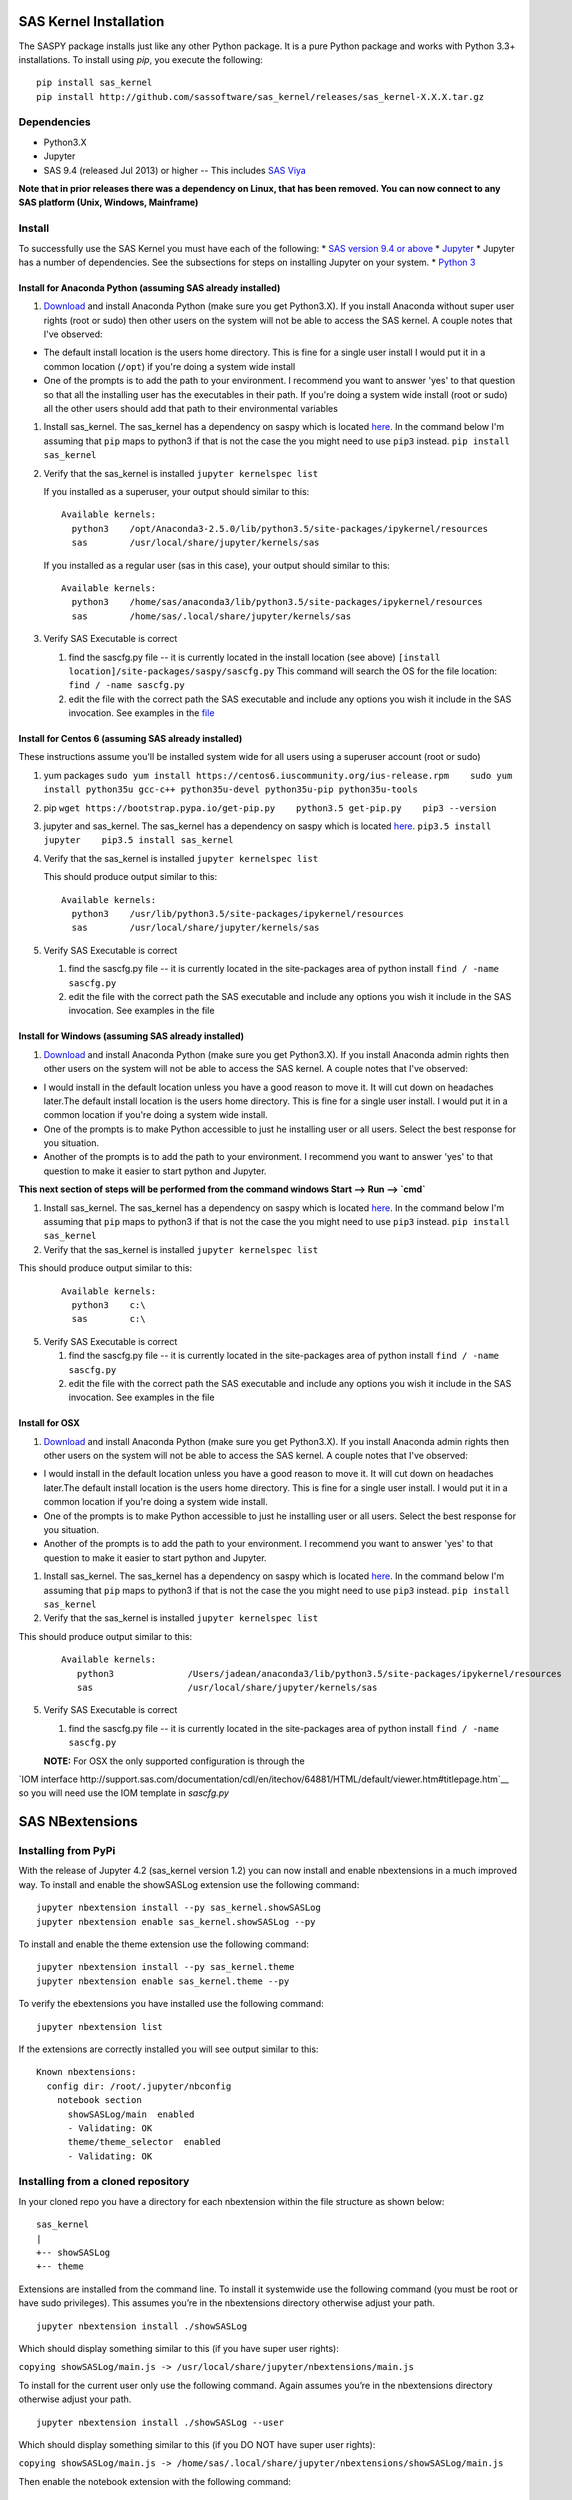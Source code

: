 
.. Copyright SAS Institute


SAS Kernel Installation
=======================

The SASPY package installs just like any other Python package.
It is a pure Python package and works with Python 3.3+
installations.  To install using `pip`, you execute the following::

    pip install sas_kernel
    pip install http://github.com/sassoftware/sas_kernel/releases/sas_kernel-X.X.X.tar.gz


Dependencies
------------

-  Python3.X
-  Jupyter
-  SAS 9.4 (released Jul 2013) or higher -- This includes `SAS
   Viya <http://www.sas.com/en_us/software/viya.html>`__

**Note that in prior releases there was a dependency on Linux, that has been removed.
You can now connect to any SAS platform (Unix, Windows, Mainframe)**


Install
-------

To successfully use the SAS Kernel you must have each of the following:
\* `SAS version 9.4 or above <http://www.sas.com>`__ \*
`Jupyter <http://jupyter.org>`__ \* Jupyter has a number of
dependencies. See the subsections for steps on installing Jupyter on
your system. \* `Python 3 <http://www.python.org>`__

Install for Anaconda Python (assuming SAS already installed)
~~~~~~~~~~~~~~~~~~~~~~~~~~~~~~~~~~~~~~~~~~~~~~~~~~~~~~~~~~~~

1. `Download <https://www.continuum.io/downloads>`__ and install
   Anaconda Python (make sure you get Python3.X). If you install
   Anaconda without super user rights (root or sudo) then other users on
   the system will not be able to access the SAS kernel. A couple notes
   that I've observed:

-  The default install location is the users home directory. This is
   fine for a single user install I would put it in a common location
   (``/opt``) if you're doing a system wide install
-  One of the prompts is to add the path to your environment. I
   recommend you want to answer 'yes' to that question so that all the
   installing user has the executables in their path. If you're doing a
   system wide install (root or sudo) all the other users should add
   that path to their environmental variables

1. Install sas\_kernel. The sas\_kernel has a dependency on saspy which
   is located `here <https://github.com/sassoftware/saspy>`__. In the
   command below I'm assuming that ``pip`` maps to python3 if that is
   not the case the you might need to use ``pip3`` instead.
   ``pip install sas_kernel``

2. Verify that the sas\_kernel is installed ``jupyter kernelspec list``

   If you installed as a superuser, your output should similar to this:

   ::

       Available kernels:
         python3    /opt/Anaconda3-2.5.0/lib/python3.5/site-packages/ipykernel/resources
         sas        /usr/local/share/jupyter/kernels/sas

   If you installed as a regular user (sas in this case), your output
   should similar to this:

   ::

       Available kernels:
         python3    /home/sas/anaconda3/lib/python3.5/site-packages/ipykernel/resources
         sas        /home/sas/.local/share/jupyter/kernels/sas

3. Verify SAS Executable is correct

   1. find the sascfg.py file -- it is currently located in the install
      location (see above)
      ``[install location]/site-packages/saspy/sascfg.py`` This command
      will search the OS for the file location:
      ``find / -name sascfg.py``
   2. edit the file with the correct path the SAS executable and include
      any options you wish it include in the SAS invocation. See
      examples in the
      `file <https://github.com/sassoftware/saspy/blob/master/saspy/sascfg.py>`__

Install for Centos 6 (assuming SAS already installed)
~~~~~~~~~~~~~~~~~~~~~~~~~~~~~~~~~~~~~~~~~~~~~~~~~~~~~

These instructions assume you'll be installed system wide for all users
using a superuser account (root or sudo)

1. yum packages
   ``sudo yum install https://centos6.iuscommunity.org/ius-release.rpm    sudo yum install python35u gcc-c++ python35u-devel python35u-pip python35u-tools``

2. pip
   ``wget https://bootstrap.pypa.io/get-pip.py    python3.5 get-pip.py    pip3 --version``

3. jupyter and sas\_kernel. The sas\_kernel has a dependency on saspy
   which is located `here <https://github.com/sassoftware/saspy>`__.
   ``pip3.5 install jupyter    pip3.5 install sas_kernel``

4. Verify that the sas\_kernel is installed ``jupyter kernelspec list``

   This should produce output similar to this:

   ::

       Available kernels:
         python3    /usr/lib/python3.5/site-packages/ipykernel/resources
         sas        /usr/local/share/jupyter/kernels/sas

5. Verify SAS Executable is correct

   1. find the sascfg.py file -- it is currently located in the
      site-packages area of python install ``find / -name sascfg.py``
   2. edit the file with the correct path the SAS executable and include
      any options you wish it include in the SAS invocation. See
      examples in the file


Install for Windows (assuming SAS already installed)
~~~~~~~~~~~~~~~~~~~~~~~~~~~~~~~~~~~~~~~~~~~~~~~~~~~~

1. `Download <https://www.continuum.io/downloads>`__ and install
   Anaconda Python (make sure you get Python3.X). If you install
   Anaconda admin rights then other users on
   the system will not be able to access the SAS kernel. A couple notes
   that I've observed:

-  I would install in the default location unless you have a good reason to move it.
   It will cut down on headaches later.The default install location is the users home directory. This is
   fine for a single user install. I would put it in a common location
   if you're doing a system wide install.
-  One of the prompts is to make Python accessible to just he installing user or all users.
   Select the best response for you situation.
-  Another of the prompts is to add the path to your environment. I
   recommend you want to answer 'yes' to that question to make it easier to
   start python and Jupyter.

**This next section of steps will be performed from the command windows
Start --> Run --> `cmd`**

1. Install sas\_kernel. The sas\_kernel has a dependency on saspy which
   is located `here <https://github.com/sassoftware/saspy>`__. In the
   command below I'm assuming that ``pip`` maps to python3 if that is
   not the case the you might need to use ``pip3`` instead.
   ``pip install sas_kernel``

2. Verify that the sas\_kernel is installed ``jupyter kernelspec list``

This should produce output similar to this:

   ::

       Available kernels:
         python3    c:\
         sas        c:\

5. Verify SAS Executable is correct

   1. find the sascfg.py file -- it is currently located in the
      site-packages area of python install ``find / -name sascfg.py``
   2. edit the file with the correct path the SAS executable and include
      any options you wish it include in the SAS invocation. See
      examples in the file



Install for OSX
~~~~~~~~~~~~~~~

1. `Download <https://www.continuum.io/downloads>`__ and install
   Anaconda Python (make sure you get Python3.X). If you install
   Anaconda admin rights then other users on
   the system will not be able to access the SAS kernel. A couple notes
   that I've observed:

-  I would install in the default location unless you have a good reason to move it.
   It will cut down on headaches later.The default install location is the users home directory. This is
   fine for a single user install. I would put it in a common location
   if you're doing a system wide install.
-  One of the prompts is to make Python accessible to just he installing user or all users.
   Select the best response for you situation.
-  Another of the prompts is to add the path to your environment. I
   recommend you want to answer 'yes' to that question to make it easier to
   start python and Jupyter.


1. Install sas\_kernel. The sas\_kernel has a dependency on saspy which
   is located `here <https://github.com/sassoftware/saspy>`__. In the
   command below I'm assuming that ``pip`` maps to python3 if that is
   not the case the you might need to use ``pip3`` instead.
   ``pip install sas_kernel``

2. Verify that the sas\_kernel is installed ``jupyter kernelspec list``

This should produce output similar to this:

   ::

       Available kernels:
          python3              /Users/jadean/anaconda3/lib/python3.5/site-packages/ipykernel/resources
          sas                  /usr/local/share/jupyter/kernels/sas

5. Verify SAS Executable is correct

   1. find the sascfg.py file -- it is currently located in the
      site-packages area of python install ``find / -name sascfg.py``
   **NOTE:** For OSX the only supported configuration is through the
`IOM interface http://support.sas.com/documentation/cdl/en/itechov/64881/HTML/default/viewer.htm#titlepage.htm`__
so you will need use the IOM template in `sascfg.py`


SAS NBextensions
================

Installing from PyPi
--------------------

With the release of Jupyter 4.2 (sas\_kernel version 1.2) you can now
install and enable nbextensions in a much improved way. To install and
enable the showSASLog extension use the following command:

::

    jupyter nbextension install --py sas_kernel.showSASLog
    jupyter nbextension enable sas_kernel.showSASLog --py

To install and enable the theme extension use the following command:

::

    jupyter nbextension install --py sas_kernel.theme
    jupyter nbextension enable sas_kernel.theme --py

To verify the ebextensions you have installed use the following command:

::

    jupyter nbextension list

If the extensions are correctly installed you will see output similar to
this:

::

    Known nbextensions:
      config dir: /root/.jupyter/nbconfig
        notebook section
          showSASLog/main  enabled
          - Validating: OK
          theme/theme_selector  enabled
          - Validating: OK

Installing from a cloned repository
-----------------------------------

In your cloned repo you have a directory for each nbextension within the
file structure as shown below:

::

    sas_kernel
    |
    +-- showSASLog
    +-- theme

Extensions are installed from the command line. To install it systemwide
use the following command (you must be root or have sudo privileges).
This assumes you’re in the nbextensions directory otherwise adjust your
path.

::

    jupyter nbextension install ./showSASLog

Which should display something similar to this (if you have super user
rights):

``copying showSASLog/main.js -> /usr/local/share/jupyter/nbextensions/main.js``

To install for the current user only use the following command. Again
assumes you’re in the nbextensions directory otherwise adjust your path.

::

    jupyter nbextension install ./showSASLog --user

Which should display something similar to this (if you DO NOT have super
user rights):

``copying showSASLog/main.js -> /home/sas/.local/share/jupyter/nbextensions/showSASLog/main.js``

Then enable the notebook extension with the following command:

::

    jupyter nbextension enable showSASLog

To disable (not that you’d ever want to):

``jupyter nbextension disable showSASLog``

Example
-------

There is a `notebook`_ that walks through the steps to install and
enable the extensions

.. _notebook: https://github.com/sassoftware/sas_kernel/blob/master/notebook/loadSASExtensions.ipynb